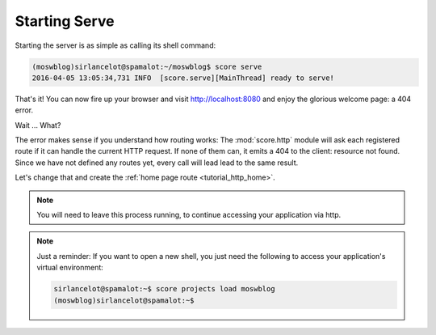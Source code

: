.. _tutorial_http_serve:

Starting Serve
--------------

Starting the server is as simple as calling its shell command:

.. code-block:: console

    (moswblog)sirlancelot@spamalot:~/moswblog$ score serve
    2016-04-05 13:05:34,731 INFO  [score.serve][MainThread] ready to serve!

That's it! You can now fire up your browser and visit http://localhost:8080 and
enjoy the glorious welcome page: a 404 error.

Wait ... What?

The error makes sense if you understand how routing works: The
:mod:`score.http` module will ask each registered route if it can handle the
current HTTP request. If none of them can, it emits a 404 to the client:
resource not found. Since we have not defined any routes yet, every call will
lead lead to the same result.

Let's change that and create the :ref:`home page route <tutorial_http_home>`.

.. note::

    You will need to leave this process running, to continue accessing your
    application via http.  

.. note::

    Just a reminder: If you want to open a new shell, you just need the
    following to access your application's virtual environment:

    .. code-block:: console

        sirlancelot@spamalot:~$ score projects load moswblog
        (moswblog)sirlancelot@spamalot:~$ 
